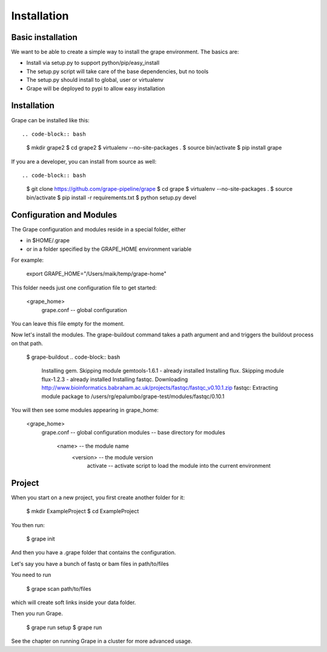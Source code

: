 ============
Installation
============

Basic installation
==================

We want to be able to create a simple way to install the grape environment. The basics are: 

- Install via setup.py to support python/pip/easy_install
- The setup.py script will take care of the base dependencies, but no tools
- The setup.py should install to global, user or virtualenv 
- Grape will be deployed to pypi to allow easy installation

Installation
============

Grape can be installed like this::

.. code-block:: bash

    $ mkdir grape2
    $ cd grape2
    $ virtualenv --no-site-packages .
    $ source bin/activate    
    $ pip install grape

If you are a developer, you can install from source as well::

.. code-block:: bash
    
    $ git clone https://github.com/grape-pipeline/grape
    $ cd grape
    $ virtualenv --no-site-packages .
    $ source bin/activate
    $ pip install -r requirements.txt
    $ python setup.py devel


Configuration and Modules
=========================

The Grape configuration and modules reside in a special folder, either

- in $HOME/.grape
- or in a folder specified by the GRAPE_HOME environment variable

For example:

    export GRAPE_HOME="/Users/maik/temp/grape-home"

This folder needs just one configuration file to get started:

    <grape_home>
      grape.conf      -- global configuration

You can leave this file empty for the moment.

Now let's install the modules. The grape-buildout command takes a path argument and and triggers the buildout process on that path.

    $ grape-buildout
    .. code-block:: bash

        Installing gem.
        Skipping module gemtools-1.6.1 - already installed
        Installing flux.
        Skipping module flux-1.2.3 - already installed
        Installing fastqc.
        Downloading http://www.bioinformatics.babraham.ac.uk/projects/fastqc/fastqc_v0.10.1.zip
        fastqc: Extracting module package to /users/rg/epalumbo/grape-test/modules/fastqc/0.10.1

You will then see some modules appearing in grape_home:

    <grape_home>
      grape.conf      -- global configuration
      modules         -- base directory for modules
        <name>        -- the module name
          <version>   -- the module version 
            activate  -- activate script to load the module into the current environment


Project
=======

When you start on a new project, you first create another folder for it:

    $ mkdir ExampleProject
    $ cd ExampleProject

You then run:

    $ grape init

And then you have a .grape folder that contains the configuration.

Let's say you have a bunch of fastq or bam files in path/to/files

You need to run 

    $ grape scan path/to/files

which will create soft links inside your data folder.

Then you run Grape.

    $ grape run setup
    $ grape run

See the chapter on running Grape in a cluster for more advanced usage.


